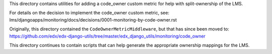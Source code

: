 This directory contains utilities for adding a code_owner custom metric for help with split-ownership of the LMS.

For details on the decision to implement the code_owner custom metric, see:
lms/djangoapps/monitoring/docs/decisions/0001-monitoring-by-code-owner.rst

Originally, this directory contained the ``CodeOwnerMetricMiddleware``, but that has since been moved to:
https://github.com/edx/edx-django-utils/tree/master/edx_django_utils/monitoring/code_owner

This directory continues to contain scripts that can help generate the appropriate ownership mappings for the LMS.

